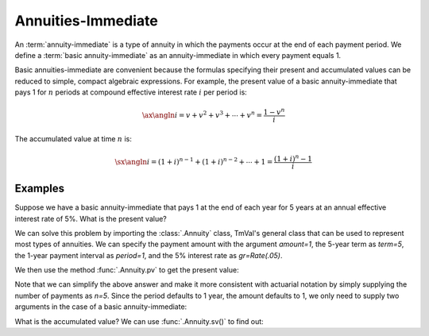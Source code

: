 ====================
Annuities-Immediate
====================

.. meta::
   :description: TmVal documentation annuity immediate.
   :keywords: annuity, immediate, annuity immediate, formula, actuarial, python, package


An :term:`annuity-immediate` is a type of annuity in which the payments occur at the end of each payment period. We define a :term:`basic annuity-immediate` as an annuity-immediate in which every payment equals 1.

Basic annuities-immediate are convenient because the formulas specifying their present and accumulated values can be reduced to simple, compact algebraic expressions. For example, the present value of a basic annuity-immediate that pays 1 for :math:`n` periods at compound effective interest rate :math:`i` per period is:

.. math::

   \ax{\angln i} = v + v^2 + v^3 + \cdots + v^n = \frac{1 - v^n}{i}

The accumulated value at time :math:`n` is:

.. math::

   \sx{\angln i} = (1 + i)^{n-1} + (1+i)^{n-2} + \cdots + 1 = \frac{(1+i)^n - 1}{i}

Examples
=========

Suppose we have a basic annuity-immediate that pays 1 at the end of each year for 5 years at an annual effective interest rate of 5%. What is the present value?

We can solve this problem by importing the :class:`.Annuity` class, TmVal's general class that can be used to represent most types of annuities. We can specify the payment amount with the argument `amount=1`, the 5-year term as `term=5`, the 1-year payment interval as `period=1`, and the 5% interest rate as `gr=Rate(.05)`.

We then use the method :func:`.Annuity.pv` to get the present value:

.. ipython:: python

   from tmval import Annuity, Rate

   ann = Annuity(
      amount=1,
      term=5,
      period=1,
      gr=Rate(.05)
   )

   print(ann.pv())

Note that we can simplify the above answer and make it more consistent with actuarial notation by simply supplying the number of payments as `n=5`. Since the period defaults to 1 year, the amount defaults to 1, we only need to supply two arguments in the case of a basic annuity-immediate:

.. ipython:: python

   ann = Annuity(
      n=5,
      gr=Rate(.05)
   )

   print(ann.pv())

What is the accumulated value? We can use :func:`.Annuity.sv()` to find out:

.. ipython:: python

   print(ann.sv())